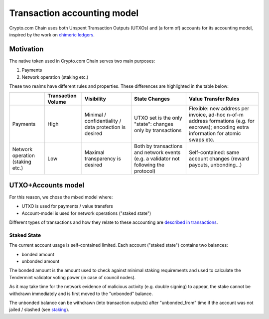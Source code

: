 Transaction accounting model
============================

Crypto.com Chain uses both Unspent Transaction Outputs (UTXOs) and (a
form of) accounts for its accounting model, inspired by the work on
`chimeric ledgers`_.

Motivation
----------

The native token used in Crypto.com Chain serves two main purposes:

1. Payments

2. Network operation (staking etc.)

These two realms have different rules and properties. These differences
are highlighted in the table below:

================================ ================== ====================================================== ===================================================================================== ========================================================================================================================================
\                                Transaction Volume Visibility                                             State Changes                                                                         Value Transfer Rules
================================ ================== ====================================================== ===================================================================================== ========================================================================================================================================
Payments                         High               Minimal / confidentiality / data protection is desired UTXO set is the only "state": changes only by transactions                            Flexible: new address per invoice, ad-hoc n-of-m address formations (e.g. for escrows); encoding extra information for atomic swaps etc.
Network operation (staking etc.) Low                Maximal transparency is desired                        Both by transactions and network events (e.g. a validator not following the protocol) Self-contained: same account changes (reward payouts, unbonding...)
================================ ================== ====================================================== ===================================================================================== ========================================================================================================================================

UTXO+Accounts model
-------------------

For this reason, we chose the mixed model where:

-  UTXO is used for payments / value transfers

-  Account-model is used for network operations ("staked state")

Different types of transactions and how they relate to these accounting
are `described in transactions`_.

Staked State
~~~~~~~~~~~~

The current account usage is self-contained limited. Each account
("staked state") contains two balances:

-  bonded amount

-  unbonded amount

The bonded amount is the amount used to check against minimal staking
requirements and used to calculate the Tendermint validator voting power
(in case of council nodes).

As it may take time for the network evidence of malicious activity (e.g.
double signing) to appear, the stake cannot be withdrawn immediately and
is first moved to the "unbonded" balance.

The unbonded balance can be withdrawn (into transaction outputs) after
"unbonded_from" time if the account was not jailed / slashed (see
`staking`_).

.. _chimeric ledgers: https://eprint.iacr.org/2018/262.pdf
.. _described in transactions: transaction.md
.. _staking: staking.md